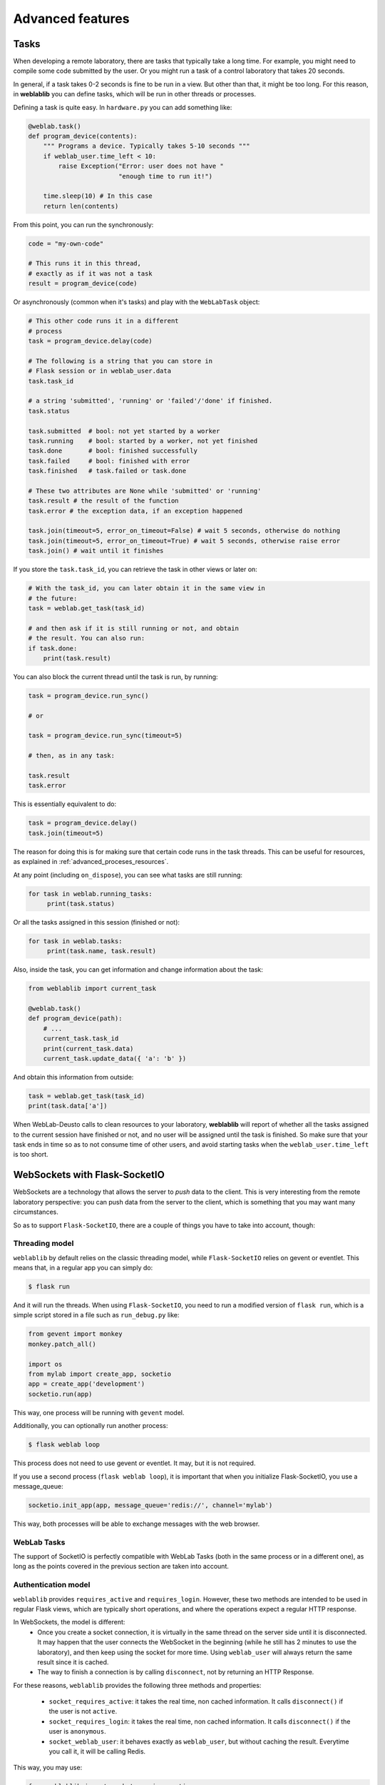 .. _advanced:

Advanced features
=================

Tasks
-----

When developing a remote laboratory, there are tasks that typically take a long time. For example, you might need to compile some code submitted by the user. Or you might run a task of a control laboratory that takes 20 seconds.

In general, if a task takes 0-2 seconds is fine to be run in a view. But other than that, it might be too long. For this reason, in **weblablib** you can define tasks, which will be run in other threads or processes.

Defining a task is quite easy. In ``hardware.py`` you can add something like:

.. code-block:: python

   @weblab.task()
   def program_device(contents):
       """ Programs a device. Typically takes 5-10 seconds """
       if weblab_user.time_left < 10:
           raise Exception("Error: user does not have "
                           "enough time to run it!")

       time.sleep(10) # In this case
       return len(contents)

From this point, you can run the synchronously:

.. code-block:: python

   code = "my-own-code"

   # This runs it in this thread,
   # exactly as if it was not a task
   result = program_device(code)

Or asynchronously (common when it's tasks) and play with the ``WebLabTask`` object:

.. code-block:: python

   # This other code runs it in a different
   # process
   task = program_device.delay(code)

   # The following is a string that you can store in
   # Flask session or in weblab_user.data
   task.task_id

   # a string 'submitted', 'running' or 'failed'/'done' if finished.
   task.status

   task.submitted  # bool: not yet started by a worker
   task.running    # bool: started by a worker, not yet finished
   task.done       # bool: finished successfully
   task.failed     # bool: finished with error
   task.finished   # task.failed or task.done

   # These two attributes are None while 'submitted' or 'running'
   task.result # the result of the function
   task.error # the exception data, if an exception happened

   task.join(timeout=5, error_on_timeout=False) # wait 5 seconds, otherwise do nothing
   task.join(timeout=5, error_on_timeout=True) # wait 5 seconds, otherwise raise error
   task.join() # wait until it finishes

If you store the ``task.task_id``, you can retrieve the task in other views or later on:

.. code-block:: python

   # With the task_id, you can later obtain it in the same view in
   # the future:
   task = weblab.get_task(task_id)

   # and then ask if it is still running or not, and obtain
   # the result. You can also run:
   if task.done:
       print(task.result)


You can also block the current thread until the task is run, by running:

.. code-block:: python

   task = program_device.run_sync()

   # or 

   task = program_device.run_sync(timeout=5)

   # then, as in any task:

   task.result
   task.error

This is essentially equivalent to do:

.. code-block:: python

   task = program_device.delay()
   task.join(timeout=5)

The reason for doing this is for making sure that certain code runs in the task threads. This can be useful for resources, as explained in :ref:`advanced_proceses_resources`.

At any point (including ``on_dispose``), you can see what tasks are still running:

.. code-block:: python

   for task in weblab.running_tasks:
        print(task.status)

Or all the tasks assigned in this session (finished or not):

.. code-block:: python

   for task in weblab.tasks:
        print(task.name, task.result)

Also, inside the task, you can get information and change information about the task:

.. code-block:: python
   
   from weblablib import current_task

   @weblab.task()
   def program_device(path):
       # ...
       current_task.task_id
       print(current_task.data)
       current_task.update_data({ 'a': 'b' })

And obtain this information from outside:

.. code-block:: python

   task = weblab.get_task(task_id)
   print(task.data['a'])

When WebLab-Deusto calls to clean resources to your laboratory, **weblablib** will report
of whether all the tasks assigned to the current session have finished or not, and no
user will be assigned until the task is finished. So make sure that your task ends in time
so as to not consume time of other users, and avoid starting tasks when the
``weblab_user.time_left`` is too short.

WebSockets with Flask-SocketIO
------------------------------

WebSockets are a technology that allows the server to *push* data to the client. This is very interesting from the remote laboratory perspective: you can push data from the server to the client, which is something that you may want many circumstances.

So as to support ``Flask-SocketIO``, there are a couple of things you have to take into account, though:

Threading model
^^^^^^^^^^^^^^^

``weblablib`` by default relies on the classic threading model, while ``Flask-SocketIO`` relies on gevent or eventlet. This means that, in a regular app you can simply do:

.. code-block:: bash

   $ flask run

And it will run the threads. When using ``Flask-SocketIO``, you need to run a modified version of ``flask run``, which is a simple script stored in a file such as ``run_debug.py`` like:

.. code-block:: python

	from gevent import monkey
	monkey.patch_all()

	import os
	from mylab import create_app, socketio
	app = create_app('development')
	socketio.run(app)

This way, one process will be running with ``gevent`` model.

Additionally, you can optionally run another process: 

.. code-block:: bash

   $ flask weblab loop
   
This process does not need to use gevent or eventlet. It may, but it is not required.

If you use a second process (``flask weblab loop``), it is important that when you initialize Flask-SocketIO, you use a message_queue:

.. code-block:: python

   socketio.init_app(app, message_queue='redis://', channel='mylab')

This way, both processes will be able to exchange messages with the web browser.

WebLab Tasks
^^^^^^^^^^^^

The support of SocketIO is perfectly compatible with WebLab Tasks (both in the same process or in a different one), as long as the points covered in the previous section are taken into account.

Authentication model
^^^^^^^^^^^^^^^^^^^^

``weblablib`` provides ``requires_active`` and ``requires_login``. However, these two methods are intended to be used in regular Flask views, which are typically short operations, and where the operations expect a regular HTTP response.

In WebSockets, the model is different:
 * Once you create a socket connection, it is virtually in the same thread on the server side until it is disconnected. It may happen that the user connects the WebSocket in the beginning (while he still has 2 minutes to use the laboratory), and then keep using the socket for more time. Using ``weblab_user`` will always return the same result since it is cached.
 * The way to finish a connection is by calling ``disconnect``, not by returning an HTTP Response.

For these reasons, ``weblablib`` provides the following three methods and properties:

 * ``socket_requires_active``: it takes the real time, non cached information. It calls ``disconnect()`` if the user is not ``active``.
 * ``socket_requires_login``: it takes the real time, non cached information. It calls ``disconnect()`` if the user is ``anonymous``.
 * ``socket_weblab_user``: it behaves exactly as ``weblab_user``, but without caching the result. Everytime you call it, it will be calling Redis.

This way, you may use:

.. code-block:: python

   from weblablib import socket_requires_active

   @socketio.on('connect', namespace='/mylab')
   @socket_requires_active
   def connect_handler():
       emit('board-status', hardware_status(), namespace='/mylab')

   @socketio.on('lights', namespace='/mylab')
   @socket_requires_active
   def lights_event(data):
       switch_light(data['number'] - 1, data['state'])
       emit('board-status', hardware_status(), namespace='/mylab')

This is guaranteed to work even if time passes between events.


Example
^^^^^^^

In :ref:`examples_complete` you may find a complete example using Flask-SocketIO, tasks and the authentication model.

Multiple laboratories in the same server
----------------------------------------

If you are running multiple laboratories in the same server, you should configure a different ``WEBLAB_REDIS_BASE`` value and/or ``WEBLAB_REDIS_URL``. **weblablib** relies on Redis to store the current status of the users and the laboratory, so if you run both in the default database with the default redis base name, there might be conflicts.

To avoid this, either you use a different database (by default in Redis there are 16 databases, so you can use ``redis://localhost:6379/1`` or ``redis://localhost:6379/2``), or you can use the same one but using ``WEBLAB_REDIS_BASE`` different (e.g., ``lab1`` and ``lab2`` ). This would be recommended so later if you need to debug what is in Redis you can clearly see that there are values starting by ``lab1:`` or by ``lab2:`` refering to one or the other.

Multiple laboratories through the same server
---------------------------------------------

If you have 3 Raspberry Pi with different laboratories running, and, at the same time, you have
a single server that proxies requests to all, you may face session problems. To avoid this, please
rely on the Flask session configuration variables, such as:

.. tabularcolumns:: |p{6.5cm}|p{8.5cm}|

================================= =========================================
``SESSION_COOKIE_NAME``           The name of the cookie. By default it's
                                  ``session``, so it's better to change it
                                  in each laboratory to ``lab1sess`` and
                                  ``lab2sess`` or similar.
``SESSION_COOKIE_PATH``           The path of the cookie. By default the 
                                  session cookie is stored in ``/``, but 
                                  this way you can make sure that if you put
                                  ``/lab1``, when the user goes to ``/lab2``,
                                  no problem will arise.
``SECRET_KEY``                    It is also recommendable that each lab have
                                  a different key. If everything else fails,
                                  at least the session created by other 
                                  laboratory will not affect to the present
                                  one.
================================= =========================================

Using database users
--------------------

In some cases, you might want to have a local database in your laboratory, and users represented there.

For example, sometimes you might want to create a ``folder``, or a ``secret`` for that user, randomly
generated and stored somewhere so the next time the user comes in, he sees the same thing. Also, there
is a function called ``create_token`` in the weblab object to create random secrets in a secure way
and URL-friendly (so you can put them in a query or similar, or even as a folder name or similar).

To do this, in the ``on_start`` method you can create the user if it doesn't exist. This example 
uses `Flask-SQLAlchemy <http://flask-sqlalchemy.pocoo.org/>`_:

.. code-block:: python

   # Using Flask-SQLAlchemy ( http://flask-sqlalchemy.pocoo.org/ )
   from .models import LabUser
   from mylab import db

   @weblab.on_start
   def start(client_data, server_data):
       user = LabUser.query.filter_by(username_unique=username_unique).first()
       if user is None:
          # first time, assign a folder
          folder_name = weblab.create_token()

          # Lab configuration
          programs_folder = current_app.config['PROGRAMS_FOLDER']
          os.mkdir(programs_name)

          # Add the user
          user = LabUser(username=weblab_user.username, 
                         username_unique=weblab_user.username_unique,
                         folder=folder_name)
          db.session.add(user)
          db.session.commit()

And then there is a ``user_loader`` function for loading the user, as well
as a ``weblab_user.user`` object which internally uses that load_user:

.. code-block:: python

   # Using Flask-SQLAlchemy ( http://flask-sqlalchemy.pocoo.org/ )
   from .models import LabUser

   @weblab.user_loader
   def load_user(username_unique):
       return LabUser.query.filter_by(username_unique=username_unique).first()

    @app.route('/files')
    @requires_active
    def files():
        user_folder = weblab_user.user.folder
        return jsonify(files=os.listdir(user_folder))

You can use this in different ways: you can create your own class and use it
relying on a database, or you can use Redis or similar.

Forbidden page
--------------

By default, if a new user comes to your laboratory, he will see a simple ``Access forbidden`` message. However, you can do two other things:

 #. Forward the user to a link by adding ``WEBLAB_UNAUTHORIZED_LINK`` to ``config``. For example, typically here you will put a link to your public WebLab-Deusto system. If a user bookmarks the laboratory, he will be redirected to your WebLab-Deusto so he authenticates. In other scenarios, you might point to LabsLand, to your LMS (e.g., Moodle) or similar.
 #. Display another website. You can create a template in the ``templates`` folder and use it by adding the ``WEBLAB_UNAUTHORIZED_TEMPLATE`` variable. If you set it to ``forbidden.html``, you will see it in WebLab-Deusto.

Timeout management
------------------

By default, if the user does not contact the laboratory in 15 seconds, it is assumed that the user left. You can configure this by managing the ``WEBLAB_TIMEOUT`` variable.

Also, an ``ExpiredUser`` exists only for an hour by default. If you want to extend this time, use the ``WEBLAB_EXPIRED_USERS_TIMEOUT`` variable. Similarly, if you want to delete from memory users as soon as possible, you can configure it to ``240`` seconds (3 minutes) or similar. It is not recommended to use smaller values or the users might not have the chance to return to the previuos system.

https
-----

If you want to force https, sometimes you may find that the URL returned does not use it because of a misconfiguration in the web server (e.g., nginx, apache). An easy way to fix it is by setting the configuration of ``WEBLAB_SCHEME`` to ``https``.

Processes vs. threads
---------------------

By default, weblablib creates a set of threads per process run, which are running tasks and cleaning threads. By default, 3 threads are dedicated to tasks, and 1 to cleaning expired sessions.

So if you run (not using Flask-SocketIO):

.. code-block:: shell

   gunicorn --bind 127.0.0.1:8080 -w 10 wsgi_app:application

For example, you'll be running 10 processes, and each of them 3 threads for tasks (30) and 1 thread for cleaning expired sessions. You can reduce the number of threads per process by changing ``WEBLAB_TASK_THREADS_PROCESS``.

Another approach (which is indeed cleaner) is to run no thread, and run the tasks, etc. outside. To do this, you can configure ``WEBLAB_NO_THREAD=False`` (which is equivalent to ``WEBLAB_TASK_THREADS_PROCESS=0``,  ``WEBLAB_AUTOCLEAN_THREAD=False``), and then run in parallel:

.. code-block:: shell

   $ export FLASK_APP=laboratory.py
   $ flask weblab loop

or:

.. code-block:: shell

   $ export FLASK_APP=laboratory.py
   $ flask weblab loop --threads 10


This way, you'll have a process running 10 threads the ``run-tasks`` and ``clean-expired-threads`` tasks continuously.

The command has a flag ``--reload`` and ``--no-reload``. With it, whenever you change something in your code, the process will be automatically restarted. Its default value is the same as ``FLASK_DEBUG`` (so if you're in ``FLASK_DEBUG``, by default it will be run with ``reloader`` while you can change it with ``--no-reload``, and if ``FLASK_DEBUG=0`` or not set, it will not use the reload). You should not use this in production since the reloader kills the process (so if it's in the middle of a task or in the middle of a ``on_dispose`` code, it will literally kill it instead of waiting until it finishes).

.. code-block:: shell

   $ export FLASK_APP=laboratory.py
   $ flask weblab loop --reload

Another alternative is to run each process separately and per task:

.. code-block:: shell

   $ export FLASK_APP=laboratory.py
   $ flask weblab clean-expired-users

And in another process:

.. code-block:: shell

   $ export FLASK_APP=laboratory.py
   $ flask weblab run-tasks

These two processes end immediately. You can run them in a loop outside in a shell, use ``cron`` or similar tools or so.

This way, the ``gunicorn`` processes will only manage web requests, and the external processes will run the tasks and clean expired users.

.. _advanced_proceses_resources:

Using resources in the same process
^^^^^^^^^^^^^^^^^^^^^^^^^^^^^^^^^^^

If you use resources such as a serial port or a USB port, you may want that everything related to it is running in the same process. This is incompatible with running gunicorn with multiple workers. However, you may be able to achieve it by running things always in ``flask weblab loop``. For example:

.. code-block:: python

   # Imagine a connection to a USB or similar
   resource_manager = None

   @weblab.on_start
   def on_start(client_data, server_data):
       global resource_manager
       # Or "acquire" or similar:
       resource_manager = MyResource()
       resource_manager.open() 

   @weblab.on_dispose
   def on_dispose():
       global resource_manager
       resource_manager.close()

This code, if multiple proceses is run, has several problems:

 * ``on_start`` will be called in a gunicorn process, and the resource will be created and ``acquired``.
 * ``on_dispose``  might be called by a gunicorn process (in a request coming from weblab). But it might be run from *other* gunicorn process. Or it may be called by a ``flask weblab loop`` process if you're executing any. In any of these cases:

   * ``resource_manager`` will be ``None``, and therefore an exception will raise
   * the resource is open in other process, so it might not be possible to re-acquire the resource for another user.

To avoid this problem, there are two options:

 1. You use ``gevent`` or ``eventlet`` as you can see in the documentation related to ``Flask-SocketIO`` (but without need of ``Flask-SocketIO``). Then you run gunicorn with a single worker. The process should work, since the resource will always be in the same process.
 1. You set ``WEBLAB_NO_THREAD=True``, and run in a different process ``flask weblab loop``. Then you change your code to the following:

.. code-block:: python

   # Imagine a connection to a USB or similar
   resource_manager = None

   @weblab.on_start
   def on_start(client_data, server_data):
       initialize_resource.run_sync()

   @weblab.on_dispose
   def on_dispose():
       clean_resource.run_sync()

   @weblab.task()
   def initialize_resource():
       global resource_manager
       # Or "acquire" or similar:
       resource_manager = MyResource()
       resource_manager.open() 

   @weblab.task()
   def clean_resource():
       global resource_manager
       resource_manager.close()
      

The ``run_sync`` guarantees that it will be run by a WebLab Task worker, but due to the ``WEBLAB_NO_THREAD=True``, there will be no thread doing it in gunicorn and it will be run in the ``flask weblab loop`` process. ``run_sync`` will wait until the task finishes, so the behavior is the same, but guaranteeing that it's in a single process.

Base URL
--------

By default, everything is running in ``/``, and **weblablib** automatically generate ``/weblab/sessions/`` URLs. If you have more than
one lab in a public server (quite common if you have a single public IP for several laboratories), then you may have to play with ``SCRIPT_NAME``.

For example:

.. code-block:: shell

    SCRIPT_NAME=/lab1 gunicorn --bind 127.0.0.1:8080 -w 10 \
                      wsgi_app:application

And then in nginx or Apache configuring that https://yourserver/lab1 goes to http://localhost:8080/lab1 will work. In this case, you have to configure ``http_experiment_url`` to ``http://localhost:8080/lab1``. In some circumstances, you may also want to provide a base URL for weblab alone. In that case, you can use the ``WEBLAB_BASE`` url.

.. _internationalization:

Internationalization (i18n)
---------------------------

The object ``weblab_user`` has a ``locale`` parameter; which is ``None`` in the Anonymous
user, but it's ``en``, ``es``... depending on what WebLab-Deusto said (which may come from
the previous system, such as the LMS or Moodle).

Therefore, if you are using ``Flask-Babel`` or ``Flask-BabelEx``, the script for selecting
locale should be similar to:

.. code-block:: python

    @babel.localeselector
    def get_locale():
        locale = request.args.get('locale', None)
        if locale is None:
            locale = weblab_user.locale
        if locale is None:
            locale = session.get('locale')
        if locale is None:
            locale = request.accept_languages.best_match(SUPPORTED_LANGUAGES)
        if locale is None:
            locale = 'en'
        session['locale'] = locale
        return locale

